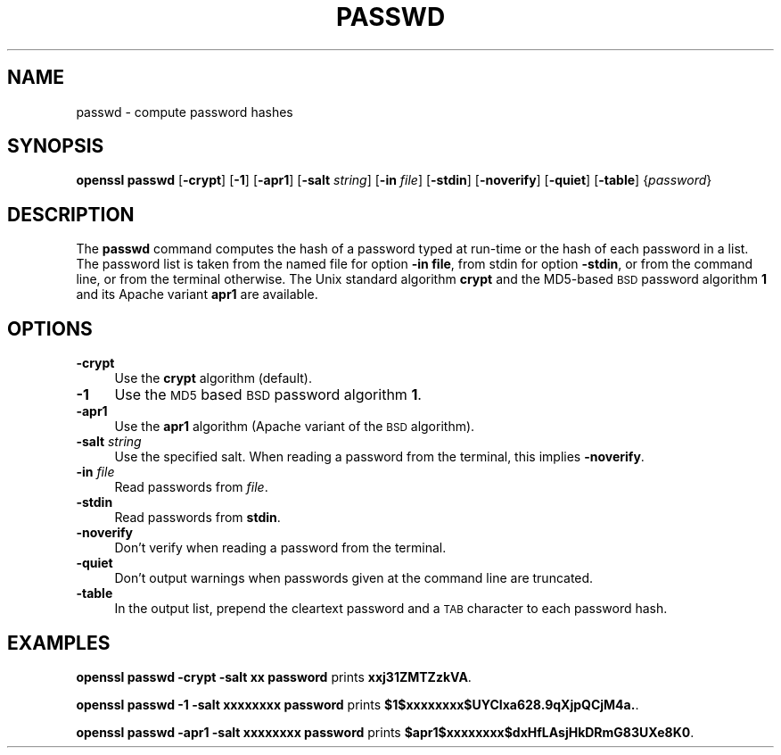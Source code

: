 .\" Automatically generated by Pod::Man 2.25 (Pod::Simple 3.28)
.\"
.\" Standard preamble:
.\" ========================================================================
.de Sp \" Vertical space (when we can't use .PP)
.if t .sp .5v
.if n .sp
..
.de Vb \" Begin verbatim text
.ft CW
.nf
.ne \\$1
..
.de Ve \" End verbatim text
.ft R
.fi
..
.\" Set up some character translations and predefined strings.  \*(-- will
.\" give an unbreakable dash, \*(PI will give pi, \*(L" will give a left
.\" double quote, and \*(R" will give a right double quote.  \*(C+ will
.\" give a nicer C++.  Capital omega is used to do unbreakable dashes and
.\" therefore won't be available.  \*(C` and \*(C' expand to `' in nroff,
.\" nothing in troff, for use with C<>.
.tr \(*W-
.ds C+ C\v'-.1v'\h'-1p'\s-2+\h'-1p'+\s0\v'.1v'\h'-1p'
.ie n \{\
.    ds -- \(*W-
.    ds PI pi
.    if (\n(.H=4u)&(1m=24u) .ds -- \(*W\h'-12u'\(*W\h'-12u'-\" diablo 10 pitch
.    if (\n(.H=4u)&(1m=20u) .ds -- \(*W\h'-12u'\(*W\h'-8u'-\"  diablo 12 pitch
.    ds L" ""
.    ds R" ""
.    ds C` ""
.    ds C' ""
'br\}
.el\{\
.    ds -- \|\(em\|
.    ds PI \(*p
.    ds L" ``
.    ds R" ''
'br\}
.\"
.\" Escape single quotes in literal strings from groff's Unicode transform.
.ie \n(.g .ds Aq \(aq
.el       .ds Aq '
.\"
.\" If the F register is turned on, we'll generate index entries on stderr for
.\" titles (.TH), headers (.SH), subsections (.SS), items (.Ip), and index
.\" entries marked with X<> in POD.  Of course, you'll have to process the
.\" output yourself in some meaningful fashion.
.ie \nF \{\
.    de IX
.    tm Index:\\$1\t\\n%\t"\\$2"
..
.    nr % 0
.    rr F
.\}
.el \{\
.    de IX
..
.\}
.\"
.\" Accent mark definitions (@(#)ms.acc 1.5 88/02/08 SMI; from UCB 4.2).
.\" Fear.  Run.  Save yourself.  No user-serviceable parts.
.    \" fudge factors for nroff and troff
.if n \{\
.    ds #H 0
.    ds #V .8m
.    ds #F .3m
.    ds #[ \f1
.    ds #] \fP
.\}
.if t \{\
.    ds #H ((1u-(\\\\n(.fu%2u))*.13m)
.    ds #V .6m
.    ds #F 0
.    ds #[ \&
.    ds #] \&
.\}
.    \" simple accents for nroff and troff
.if n \{\
.    ds ' \&
.    ds ` \&
.    ds ^ \&
.    ds , \&
.    ds ~ ~
.    ds /
.\}
.if t \{\
.    ds ' \\k:\h'-(\\n(.wu*8/10-\*(#H)'\'\h"|\\n:u"
.    ds ` \\k:\h'-(\\n(.wu*8/10-\*(#H)'\`\h'|\\n:u'
.    ds ^ \\k:\h'-(\\n(.wu*10/11-\*(#H)'^\h'|\\n:u'
.    ds , \\k:\h'-(\\n(.wu*8/10)',\h'|\\n:u'
.    ds ~ \\k:\h'-(\\n(.wu-\*(#H-.1m)'~\h'|\\n:u'
.    ds / \\k:\h'-(\\n(.wu*8/10-\*(#H)'\z\(sl\h'|\\n:u'
.\}
.    \" troff and (daisy-wheel) nroff accents
.ds : \\k:\h'-(\\n(.wu*8/10-\*(#H+.1m+\*(#F)'\v'-\*(#V'\z.\h'.2m+\*(#F'.\h'|\\n:u'\v'\*(#V'
.ds 8 \h'\*(#H'\(*b\h'-\*(#H'
.ds o \\k:\h'-(\\n(.wu+\w'\(de'u-\*(#H)/2u'\v'-.3n'\*(#[\z\(de\v'.3n'\h'|\\n:u'\*(#]
.ds d- \h'\*(#H'\(pd\h'-\w'~'u'\v'-.25m'\f2\(hy\fP\v'.25m'\h'-\*(#H'
.ds D- D\\k:\h'-\w'D'u'\v'-.11m'\z\(hy\v'.11m'\h'|\\n:u'
.ds th \*(#[\v'.3m'\s+1I\s-1\v'-.3m'\h'-(\w'I'u*2/3)'\s-1o\s+1\*(#]
.ds Th \*(#[\s+2I\s-2\h'-\w'I'u*3/5'\v'-.3m'o\v'.3m'\*(#]
.ds ae a\h'-(\w'a'u*4/10)'e
.ds Ae A\h'-(\w'A'u*4/10)'E
.    \" corrections for vroff
.if v .ds ~ \\k:\h'-(\\n(.wu*9/10-\*(#H)'\s-2\u~\d\s+2\h'|\\n:u'
.if v .ds ^ \\k:\h'-(\\n(.wu*10/11-\*(#H)'\v'-.4m'^\v'.4m'\h'|\\n:u'
.    \" for low resolution devices (crt and lpr)
.if \n(.H>23 .if \n(.V>19 \
\{\
.    ds : e
.    ds 8 ss
.    ds o a
.    ds d- d\h'-1'\(ga
.    ds D- D\h'-1'\(hy
.    ds th \o'bp'
.    ds Th \o'LP'
.    ds ae ae
.    ds Ae AE
.\}
.rm #[ #] #H #V #F C
.\" ========================================================================
.\"
.IX Title "PASSWD 1"
.TH PASSWD 1 "2013-06-05" "0.9.8za" "OpenSSL"
.\" For nroff, turn off justification.  Always turn off hyphenation; it makes
.\" way too many mistakes in technical documents.
.if n .ad l
.nh
.SH "NAME"
passwd \- compute password hashes
.SH "SYNOPSIS"
.IX Header "SYNOPSIS"
\&\fBopenssl passwd\fR
[\fB\-crypt\fR]
[\fB\-1\fR]
[\fB\-apr1\fR]
[\fB\-salt\fR \fIstring\fR]
[\fB\-in\fR \fIfile\fR]
[\fB\-stdin\fR]
[\fB\-noverify\fR]
[\fB\-quiet\fR]
[\fB\-table\fR]
{\fIpassword\fR}
.SH "DESCRIPTION"
.IX Header "DESCRIPTION"
The \fBpasswd\fR command computes the hash of a password typed at
run-time or the hash of each password in a list.  The password list is
taken from the named file for option \fB\-in file\fR, from stdin for
option \fB\-stdin\fR, or from the command line, or from the terminal otherwise.
The Unix standard algorithm \fBcrypt\fR and the MD5\-based \s-1BSD\s0 password
algorithm \fB1\fR and its Apache variant \fBapr1\fR are available.
.SH "OPTIONS"
.IX Header "OPTIONS"
.IP "\fB\-crypt\fR" 4
.IX Item "-crypt"
Use the \fBcrypt\fR algorithm (default).
.IP "\fB\-1\fR" 4
.IX Item "-1"
Use the \s-1MD5\s0 based \s-1BSD\s0 password algorithm \fB1\fR.
.IP "\fB\-apr1\fR" 4
.IX Item "-apr1"
Use the \fBapr1\fR algorithm (Apache variant of the \s-1BSD\s0 algorithm).
.IP "\fB\-salt\fR \fIstring\fR" 4
.IX Item "-salt string"
Use the specified salt.
When reading a password from the terminal, this implies \fB\-noverify\fR.
.IP "\fB\-in\fR \fIfile\fR" 4
.IX Item "-in file"
Read passwords from \fIfile\fR.
.IP "\fB\-stdin\fR" 4
.IX Item "-stdin"
Read passwords from \fBstdin\fR.
.IP "\fB\-noverify\fR" 4
.IX Item "-noverify"
Don't verify when reading a password from the terminal.
.IP "\fB\-quiet\fR" 4
.IX Item "-quiet"
Don't output warnings when passwords given at the command line are truncated.
.IP "\fB\-table\fR" 4
.IX Item "-table"
In the output list, prepend the cleartext password and a \s-1TAB\s0 character
to each password hash.
.SH "EXAMPLES"
.IX Header "EXAMPLES"
\&\fBopenssl passwd \-crypt \-salt xx password\fR prints \fBxxj31ZMTZzkVA\fR.
.PP
\&\fBopenssl passwd \-1 \-salt xxxxxxxx password\fR prints \fB\f(CB$1\fB$xxxxxxxx$UYCIxa628.9qXjpQCjM4a.\fR.
.PP
\&\fBopenssl passwd \-apr1 \-salt xxxxxxxx password\fR prints \fB\f(CB$apr1\fB$xxxxxxxx$dxHfLAsjHkDRmG83UXe8K0\fR.
